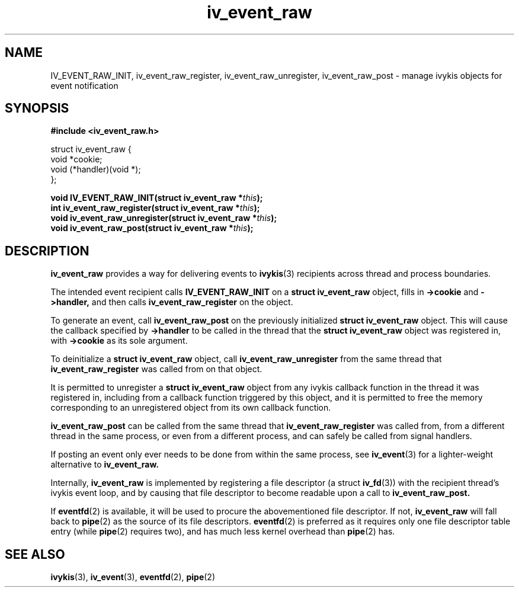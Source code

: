 .\" This man page is Copyright (C) 2010 Lennert Buytenhek.
.\" Permission is granted to distribute possibly modified copies
.\" of this page provided the header is included verbatim,
.\" and in case of nontrivial modification author and date
.\" of the modification is added to the header.
.TH iv_event_raw 3 2010-09-02 "ivykis" "ivykis programmer's manual"
.SH NAME
IV_EVENT_RAW_INIT, iv_event_raw_register, iv_event_raw_unregister, iv_event_raw_post \- manage ivykis objects for event notification
.SH SYNOPSIS
.B #include <iv_event_raw.h>
.sp
.nf
struct iv_event_raw {
        void            *cookie;
        void            (*handler)(void *);
};
.fi
.sp
.BI "void IV_EVENT_RAW_INIT(struct iv_event_raw *" this ");"
.br
.BI "int iv_event_raw_register(struct iv_event_raw *" this ");"
.br
.BI "void iv_event_raw_unregister(struct iv_event_raw *" this ");"
.br
.BI "void iv_event_raw_post(struct iv_event_raw *" this ");"
.br
.SH DESCRIPTION
.B iv_event_raw
provides a way for delivering events to
.BR ivykis (3)
recipients across thread and process boundaries.
.PP
The intended event recipient calls
.B IV_EVENT_RAW_INIT
on a
.B struct iv_event_raw
object, fills in
.B ->cookie
and
.B ->handler,
and then calls
.B iv_event_raw_register
on the object.
.PP
To generate an event, call
.B iv_event_raw_post
on the previously initialized
.B struct iv_event_raw
object.  This will cause the callback specified by
.B ->handler
to be called in the thread that the
.B struct iv_event_raw
object was registered in, with
.B ->cookie
as its sole argument.
.PP
To deinitialize a
.B struct iv_event_raw
object, call
.B iv_event_raw_unregister
from the same thread that
.B iv_event_raw_register
was called from on that object.
.PP
It is permitted to unregister a
.B struct iv_event_raw
object from any ivykis callback function in the thread it was
registered in, including from a callback function triggered by this
object, and it is permitted to free the memory corresponding to an
unregistered object from its own callback function.
.PP
.B iv_event_raw_post
can be called from the same thread that
.B iv_event_raw_register
was called from, from a different thread in the same process, or even
from a different process, and can safely be called from signal handlers.
.PP
If posting an event only ever needs to be done from within the same
process, see
.BR iv_event (3)
for a lighter-weight alternative to
.B iv_event_raw.
.PP
Internally,
.B iv_event_raw
is implemented by registering a file descriptor (a struct
.BR iv_fd (3))
with the recipient thread's ivykis event loop, and by causing that
file descriptor to become readable upon a call to
.B iv_event_raw_post.
.PP
If
.BR eventfd (2)
is available, it will be used to procure the abovementioned file
descriptor.  If not,
.B iv_event_raw
will fall back to
.BR pipe (2)
as the source of its file descriptors.
.BR eventfd (2)
is preferred as it requires only one file descriptor table entry
(while
.BR pipe (2)
requires two), and has much less kernel overhead than
.BR pipe (2)
has.
.SH "SEE ALSO"
.BR ivykis (3),
.BR iv_event (3),
.BR eventfd (2),
.BR pipe (2)
